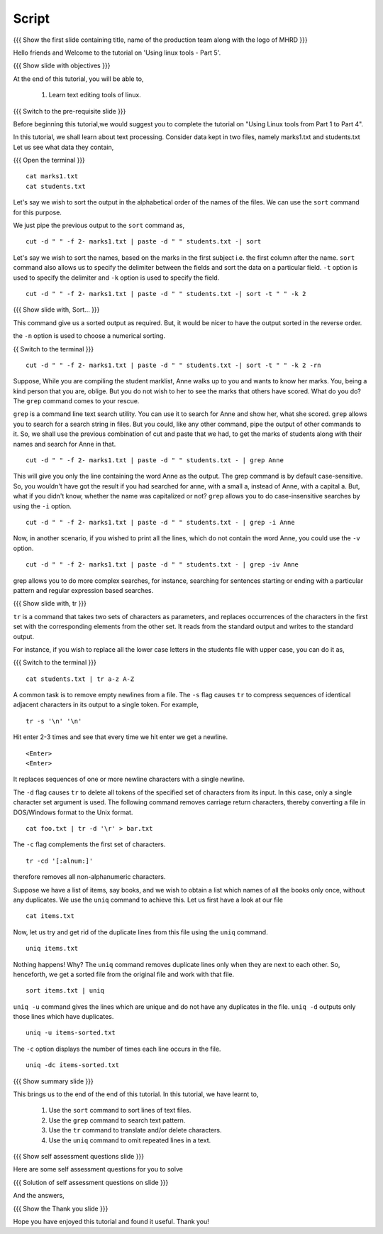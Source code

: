 .. Objectives
.. ----------
   
   .. At the end of this tutorial, you will be able to:
   
   ..   1. 
   ..   2.

.. Prerequisites
.. -------------

..   1. Using Linux tools - Part 1
..   2. Using Linux tools - Part 2
..   3. Using Linux tools - Part 3
..   4. Using Linux tools - Part 4

 
Script
------

.. L1

{{{ Show the  first slide containing title, name of the production
team along with the logo of MHRD }}}

.. R1

Hello friends and Welcome to the tutorial on 
'Using linux tools - Part 5'.

.. L2

{{{ Show slide with objectives }}} 

.. R2

At the end of this tutorial, you will be able to,

 1. Learn text editing tools of linux. 

.. L3

{{{ Switch to the pre-requisite slide }}}

.. R3

Before beginning this tutorial,we would suggest you to complete the 
tutorial on "Using Linux tools from Part 1 to Part 4".

.. R4

In this tutorial, we shall learn about text processing.
Consider data kept in two files, namely marks1.txt and students.txt
Let us see what data they contain,

.. L4

{{{ Open the terminal }}}
::

    cat marks1.txt
    cat students.txt

.. R5

Let's say we wish to sort the output in the alphabetical order
of the names of the files. We can use the ``sort`` command for this
purpose.

We just pipe the previous output to the ``sort`` command as,

.. L5
::

    cut -d " " -f 2- marks1.txt | paste -d " " students.txt -| sort

.. R6

Let's say we wish to sort the names, based on the marks in the first
subject i.e. the first column after the name. ``sort`` command also allows us to
specify the delimiter between the fields and sort the data on a particular
field. ``-t`` option is used to specify the delimiter and ``-k`` option
is used to specify the field. 

.. L6
::

    cut -d " " -f 2- marks1.txt | paste -d " " students.txt -| sort -t " " -k 2

.. L7

{{{ Show slide with, Sort... }}}

.. R7

This command give us a sorted output as required. But, it would be
nicer to have the output sorted in the reverse order.

.. R8

 ``-r`` option allows the output to be sorted in the reverse order and 
the ``-n`` option is used to choose a numerical sorting. 

.. L8

{{ Switch to the terminal }}}
::

    cut -d " " -f 2- marks1.txt | paste -d " " students.txt -| sort -t " " -k 2 -rn

.. R9

Suppose, While you are compiling the student marklist, Anne walks up to you and
wants to know her marks. You, being a kind person that you are, oblige.
But you do not wish to her to see the marks that others have scored. What
do you do? The ``grep`` command comes to your rescue. 

``grep`` is a command line text search utility. You can use it to search
for Anne and show her, what she scored. ``grep`` allows you to search for a
search string in files. But you could, like any other command, pipe the
output of other commands to it. So, we shall use the previous combination
of cut and paste that we had, to get the marks of students along with their
names and search for Anne in that. 

.. L9
::

    cut -d " " -f 2- marks1.txt | paste -d " " students.txt - | grep Anne 

.. R10

This will give you only the line containing the word Anne as the output.
The grep command is by default case-sensitive. So, you wouldn't have got
the result if you had searched for anne, with a small a, instead of 
Anne, with a capital a. But, what if you didn't know, whether the name was 
capitalized or not? ``grep`` allows you to do case-insensitive searches 
by using the ``-i`` option. 

.. L10
::

    cut -d " " -f 2- marks1.txt | paste -d " " students.txt - | grep -i Anne 

.. R11

Now, in another scenario, if you wished to print all the lines, which do
not contain the word Anne, you could use the ``-v`` option. 

.. L11
::

    cut -d " " -f 2- marks1.txt | paste -d " " students.txt - | grep -iv Anne

.. R12

grep allows you to do more complex searches, for instance, searching for
sentences starting or ending with a particular pattern and regular
expression based searches. 

{{{ Show slide with, tr }}}

``tr`` is a command that takes two sets of characters as parameters, and
replaces occurrences of the characters in the first set with the
corresponding elements from the other set. It reads from the standard
output and writes to the standard output. 

For instance, if you wish to replace all the lower case letters in the
students file with upper case, you can do it as, 

.. L12

{{{ Switch to the terminal }}}
::

    cat students.txt | tr a-z A-Z

.. R13

A common task is to remove empty newlines from a file. The ``-s`` flag
causes ``tr`` to compress sequences of identical adjacent characters in its
output to a single token. For example,

.. L13
::

    tr -s '\n' '\n'

.. R14

Hit enter 2-3 times and see that every time we hit enter we get a newline.

.. L14
::

    <Enter>
    <Enter> 

.. R15

It replaces sequences of one or more newline characters with a single newline.

The ``-d`` flag causes ``tr`` to delete all tokens of the specified set of
characters from its input. In this case, only a single character set
argument is used. The following command removes carriage return characters,
thereby converting a file in DOS/Windows format to the Unix format. 

.. L15
::

    cat foo.txt | tr -d '\r' > bar.txt

.. R16

The ``-c`` flag complements the first set of characters.

.. L16
::

    tr -cd '[:alnum:]' 

.. R17

therefore removes all non-alphanumeric characters.

Suppose we have a list of items, say books, and we wish to obtain a list 
which names of all the books only once, without any duplicates. We use 
the ``uniq`` command to achieve this. Let us first have a look at our file

.. L17
::

    cat items.txt

.. R18

Now, let us try and get rid of the duplicate lines from this file using 
the ``uniq`` command.

.. L18
::

    uniq items.txt

.. R19

Nothing happens! Why? The ``uniq`` command removes duplicate lines only when they 
are next to each other. So, henceforth, we get a sorted file from the original file and work 
with that file. 

.. L19
::

    sort items.txt | uniq

.. R20

``uniq -u`` command gives the lines which are unique and do not have any 
duplicates in the file. ``uniq -d`` outputs only those lines which have duplicates. 

.. L20 
::

    uniq -u items-sorted.txt 

.. R21

The ``-c`` option displays the number of times each line occurs in the file.

.. L21
::

    uniq -dc items-sorted.txt

.. L22

{{{ Show summary slide }}}

.. R22

This brings us to the end of the end of this tutorial.
In this tutorial, we have learnt to, 
 
  1. Use the ``sort`` command to sort lines of text files.
  #. Use the ``grep`` command to search text pattern.
  #. Use the ``tr`` command to translate and/or delete characters.
  #. Use the ``uniq`` command to omit repeated lines in a text. 

.. L23

{{{ Show self assessment questions slide }}}

.. R23

Here are some self assessment questions for you to solve

.. L24

{{{ Solution of self assessment questions on slide }}}

.. R24

And the answers,

.. L25

{{{ Show the Thank you slide }}}

.. R25

Hope you have enjoyed this tutorial and found it useful.
Thank you!
